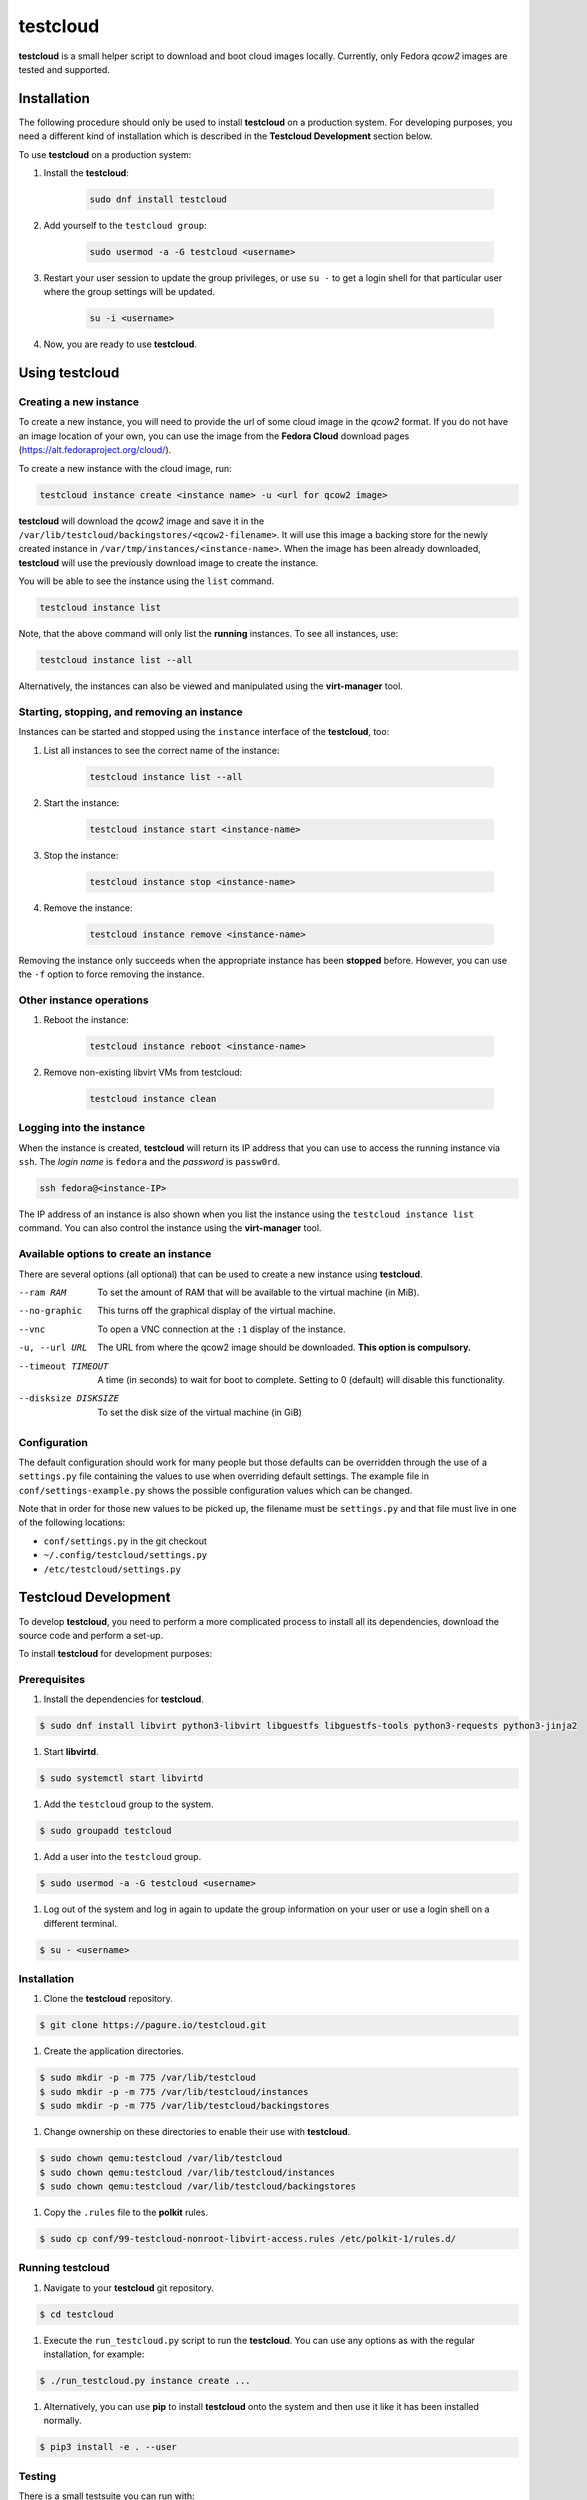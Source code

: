 testcloud
##########

**testcloud** is a small helper script to download and boot cloud images locally.
Currently, only Fedora *qcow2* images are tested and supported.

Installation
============

The following procedure should only be used to install **testcloud** on a production system.
For developing purposes, you need a different kind of installation which is described in the
**Testcloud Development** section below.

To use **testcloud** on a production system:

#. Install the **testcloud**:

    .. code:: bash

        sudo dnf install testcloud

#. Add yourself to the ``testcloud group``:

    .. code:: bash

        sudo usermod -a -G testcloud <username>

#. Restart your user session to update the group privileges, or use ``su -`` to get a login shell for that particular user where the group settings will be updated.

    .. code:: bash

        su -i <username>

#. Now, you are ready to use **testcloud**.


Using testcloud
===============

Creating a new instance
-----------------------

To create a new instance, you will need to provide the url of some cloud image in the *qcow2* format. If you do not have an image location of your own, you can use the image from the **Fedora Cloud** download pages (https://alt.fedoraproject.org/cloud/).

To create a new instance with the cloud image, run:

.. code:: bash

    testcloud instance create <instance name> -u <url for qcow2 image>

**testcloud** will download the *qcow2* image and save it in the ``/var/lib/testcloud/backingstores/<qcow2-filename>``. It will use this image a backing store for the newly created instance in ``/var/tmp/instances/<instance-name>``. When the image has been already downloaded, **testcloud** will use the previously download image to create the instance.

You will be able to see the instance using the ``list`` command. 

.. code:: bash

    testcloud instance list

Note, that the above command will only list the **running** instances. To see all instances, use:

.. code:: bash

   testcloud instance list --all 

Alternatively, the instances can also be viewed and manipulated using the **virt-manager** tool.


Starting, stopping, and removing an instance
--------------------------------------------

Instances can be started and stopped using the ``instance`` interface of the **testcloud**, too:

#. List all instances to see the correct name of the instance:

    .. code:: bash

        testcloud instance list --all

#. Start the instance:

    .. code:: bash

        testcloud instance start <instance-name>

#. Stop the instance:

    .. code:: bash

        testcloud instance stop <instance-name>

#. Remove the instance:

    .. code:: bash

        testcloud instance remove <instance-name>

Removing the instance only succeeds when the appropriate instance has been **stopped** before. However, you can use the ``-f`` option to force removing the instance. 

Other instance operations
-------------------------

#. Reboot the instance:

    .. code:: bash

        testcloud instance reboot <instance-name>

#. Remove non-existing libvirt VMs from testcloud:

    .. code:: bash
        
        testcloud instance clean

Logging into the instance
-------------------------

When the instance is created, **testcloud** will return its IP address that you can use to access the running instance via ``ssh``. The *login name* is ``fedora`` and the *password* is ``passw0rd``.

.. code:: bash

    ssh fedora@<instance-IP>

The IP address of an instance is also shown when you list the instance using the ``testcloud instance list`` command. You can also control the instance using the **virt-manager** tool.

Available options to create an instance
---------------------------------------

There are several options (all optional) that can be used to create a new instance using **testcloud**.

--ram RAM
    To set the amount of RAM that will be available to the virtual machine (in MiB).
--no-graphic
    This turns off the graphical display of the virtual machine.
--vnc
    To open a VNC connection at the ``:1`` display of the instance.
-u, --url URL
    The URL from where the qcow2 image should be downloaded. **This option is compulsory.**
--timeout TIMEOUT
    A time (in seconds) to wait for boot to complete. Setting to 0 (default) will disable this functionality.
--disksize DISKSIZE
    To set the disk size of the virtual machine (in GiB)


Configuration
-------------

The default configuration should work for many people but those defaults can
be overridden through the use of a ``settings.py`` file containing the values to
use when overriding default settings. The example file in
``conf/settings-example.py`` shows the possible configuration values which can
be changed.

Note that in order for those new values to be picked up, the filename must be
``settings.py`` and that file must live in one of the following locations:

- ``conf/settings.py`` in the git checkout
- ``~/.config/testcloud/settings.py``
- ``/etc/testcloud/settings.py``

Testcloud Development
=====================

To develop **testcloud**, you need to perform a more complicated process to install all its
dependencies, download the source code and perform a set-up.

To install **testcloud** for development purposes:

Prerequisites
-------------

#. Install the dependencies for **testcloud**.

.. code:: bash

   $ sudo dnf install libvirt python3-libvirt libguestfs libguestfs-tools python3-requests python3-jinja2

#. Start **libvirtd**.

.. code:: bash

   $ sudo systemctl start libvirtd

#. Add the ``testcloud`` group to the system.

.. code:: bash

   $ sudo groupadd testcloud

#. Add a user into the ``testcloud`` group.

.. code:: bash

   $ sudo usermod -a -G testcloud <username>

#. Log out of the system and log in again to update the group information on your user or use a login shell on a different terminal.

.. code:: bash

   $ su - <username>

Installation
------------

#. Clone the **testcloud** repository.

.. code:: bash

   $ git clone https://pagure.io/testcloud.git

#. Create the application directories.

.. code:: bash

   $ sudo mkdir -p -m 775 /var/lib/testcloud
   $ sudo mkdir -p -m 775 /var/lib/testcloud/instances 
   $ sudo mkdir -p -m 775 /var/lib/testcloud/backingstores

#. Change ownership on these directories to enable their use with **testcloud**.

.. code:: bash

   $ sudo chown qemu:testcloud /var/lib/testcloud
   $ sudo chown qemu:testcloud /var/lib/testcloud/instances
   $ sudo chown qemu:testcloud /var/lib/testcloud/backingstores

#. Copy the ``.rules`` file to the **polkit** rules.

.. code:: bash

   $ sudo cp conf/99-testcloud-nonroot-libvirt-access.rules /etc/polkit-1/rules.d/

Running testcloud
-----------------

#. Navigate to your **testcloud** git repository.

.. code:: bash

   $ cd testcloud

#. Execute the ``run_testcloud.py`` script to run the **testcloud**. You can use any options as with the regular installation, for example:

.. code:: bash

   $ ./run_testcloud.py instance create ...

#. Alternatively, you can use **pip** to install **testcloud** onto the system and then use it like it has been installed normally.

.. code:: bash

   $ pip3 install -e . --user

Testing
-------

There is a small testsuite you can run with:

.. code:: bash

    tox

This is a good place to contribute if you're looking to help out.

Issue Tracking and Roadmap
--------------------------

Our project tracker is on the Fedora QA-devel
`Pagure <https://pagure.io/testcloud//>`_
instance.

Credit
------

Thanks to `Oddshocks <https://github.com/oddshocks>`_ for the koji downloader code :)

License
-------

This code is licensed GPLv2+. See the LICENSE file for details.
